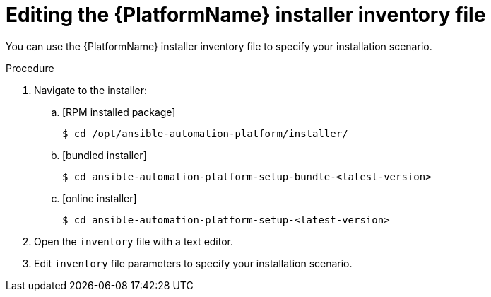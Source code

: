 :_mod-docs-content-type: PROCEDURE

[id="proc-editing-installer-inventory-file_{context}"]


= Editing the {PlatformName} installer inventory file

[role="_abstract"]
You can use the {PlatformName} installer inventory file to specify your installation scenario.


.Procedure

. Navigate to the installer:
.. [RPM installed package]
+
-----
$ cd /opt/ansible-automation-platform/installer/
-----
+
.. [bundled installer]
+
-----
$ cd ansible-automation-platform-setup-bundle-<latest-version>
-----
+
.. [online installer]
+
-----
$ cd ansible-automation-platform-setup-<latest-version>
-----
+
. Open the `inventory` file with a text editor.
. Edit `inventory` file parameters to specify your installation scenario. 
ifdef::mesh-VM[]
For further information, see link:{URLInstallationGuide}/assembly-platform-install-scenario#proc-editing-installer-inventory-file_platform-install-scenario[Editing the {PlatformName} installer inventory file]
endif::mesh-VM[]
ifdef::aap-install[]
You can use one of the supported xref:con-install-scenario-examples[Installation scenario examples] as the basis for your `inventory` file.

[role="_additional-resources"]
.Additional resources
* For a comprehensive list of pre-defined variables used in Ansible installation inventory files, see xref:appendix-inventory-files-vars[Inventory file variables].
endif::aap-install[]


